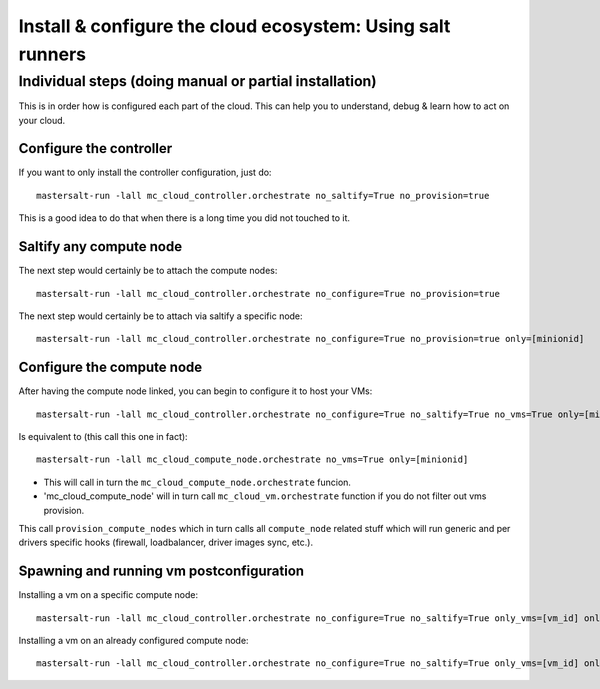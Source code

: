 Install & configure the cloud ecosystem: Using salt runners
==============================================================

Individual steps (doing manual or partial installation)
-------------------------------------------------------
This is in order how is configured each part of the cloud.
This can help you to understand, debug & learn how to act on your cloud.

Configure the controller
+++++++++++++++++++++++++++
If you want to only install the controller configuration, just do::

    mastersalt-run -lall mc_cloud_controller.orchestrate no_saltify=True no_provision=true

This is a good idea to do that when there is a long time you did not touched to
it.

Saltify any compute node
+++++++++++++++++++++++++
The next step would certainly be to attach the compute nodes::

    mastersalt-run -lall mc_cloud_controller.orchestrate no_configure=True no_provision=true

The next step would certainly be to attach via saltify a specific node::

    mastersalt-run -lall mc_cloud_controller.orchestrate no_configure=True no_provision=true only=[minionid]

Configure the compute node
++++++++++++++++++++++++++++++++
After having the compute node linked, you can begin to configure it to host your
VMs::

    mastersalt-run -lall mc_cloud_controller.orchestrate no_configure=True no_saltify=True no_vms=True only=[minionid]

Is equivalent to (this call this one in fact)::

    mastersalt-run -lall mc_cloud_compute_node.orchestrate no_vms=True only=[minionid]

- This will call in turn the ``mc_cloud_compute_node.orchestrate`` funcion.
- 'mc_cloud_compute_node' will in turn call ``mc_cloud_vm.orchestrate`` function
  if you do not filter out vms provision.

This call ``provision_compute_nodes`` which in turn calls all
``compute_node`` related stuff which will run generic and per drivers specific
hooks (firewall, loadbalancer, driver images sync, etc.).


Spawning and running vm postconfiguration
++++++++++++++++++++++++++++++++++++++++++
Installing a vm on a specific compute node::

    mastersalt-run -lall mc_cloud_controller.orchestrate no_configure=True no_saltify=True only_vms=[vm_id] only=[computenode_id]

Installing a vm on an already configured compute node::

    mastersalt-run -lall mc_cloud_controller.orchestrate no_configure=True no_saltify=True only_vms=[vm_id] only=[computenode_id] skip_compute_node_provision=True
